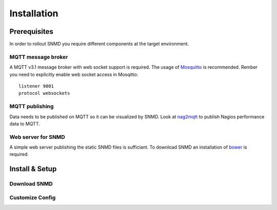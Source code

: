 ************
Installation
************

Prerequisites
=============

In order to rollout SNMD you require different components at the target environment.

MQTT message broker
-------------------

A MQTT v3.1 message broker with web socket support is required. The usage of `Mosquitto <https://mosquitto.org/>`_ is recommended. Rember you need to explicitly enable web socket access in Mosqitto::

   listener 9001
   protocol websockets

MQTT publishing
---------------

Data needs to be published on MQTT so it can be visualized by SNMD. Look at `nag2mqtt <https://github.com/DE-IBH/nag2mqtt/>`_ to publish Nagios performance data to MQTT.

Web server for SNMD
-------------------

A simple web server publishing the static SNMD files is sufficiant. To download SNMD an installation of `bower <https://bower.io/>`_ is required.



Install & Setup
===============


Download SNMD
-------------


Customize Config
----------------


